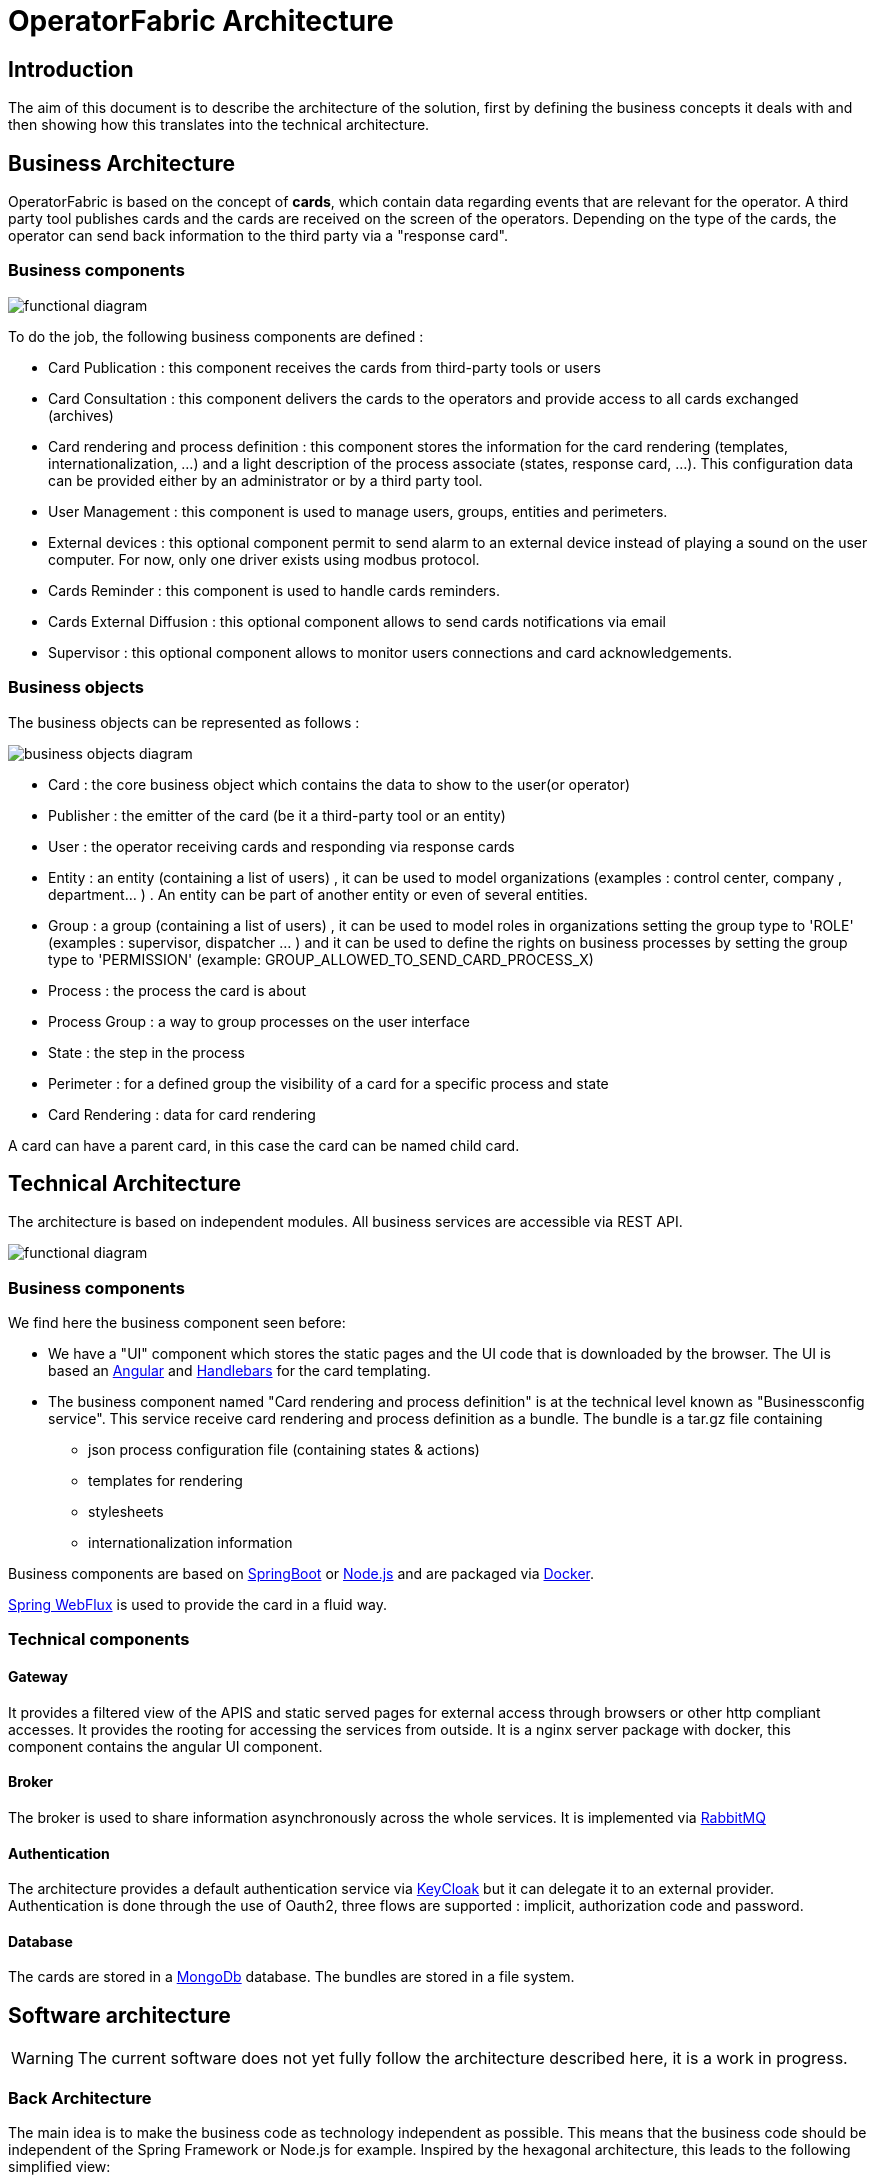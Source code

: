 // Copyright (c) 2018-2023 RTE (http://www.rte-france.com)
// See AUTHORS.txt
// This document is subject to the terms of the Creative Commons Attribution 4.0 International license.
// If a copy of the license was not distributed with this
// file, You can obtain one at https://creativecommons.org/licenses/by/4.0/.
// SPDX-License-Identifier: CC-BY-4.0


[[architecture]]
= OperatorFabric Architecture

== Introduction

The aim of this document is to describe the architecture of the solution, first by defining the business concepts it
deals with and then showing how this translates into the technical architecture.

== Business Architecture

OperatorFabric is based on the concept of *cards*, which contain data regarding events that are relevant for the
operator.
A third party tool publishes cards and the cards are received on the screen of the operators. Depending on the type
of the cards, the operator can send back information to the third party via a "response card".

=== Business components

image::FunctionalDiagram.png[functional diagram]

To do the job, the following business components are defined :

- Card Publication : this component receives the cards from third-party tools or users
- Card Consultation : this component delivers the cards to the operators and provide access to all cards exchanged (archives)
- Card rendering and process definition : this component stores the information for the card rendering (templates, internationalization, ...) and a light description of the process associate (states, response card, ...). This configuration data can be provided either by an administrator or by a third party tool.
- User Management : this component is used to manage users, groups, entities and perimeters.
- External devices : this optional component permit to send alarm to an external device instead of playing a sound on the user computer. For now, only one driver exists using modbus protocol. 
- Cards Reminder : this component is used to handle cards reminders.
- Cards External Diffusion : this optional component allows to send cards notifications via email
- Supervisor : this optional component allows to monitor users connections and card acknowledgements.

=== Business objects 

The business objects can be represented as follows :

image::BusinessObjects.jpg[business objects diagram]

* Card : the core business object which contains the data to show to the user(or operator) 
* Publisher : the emitter of the card (be it a third-party tool or an entity)
* User : the operator receiving cards and responding via response cards
* Entity : an entity (containing a list of users) , it can be used to model organizations (examples : control center, company , department... ) . An entity can be part of another entity or even of several entities.
* Group : a group (containing a list of users) , it can be used to model roles in organizations setting the group type to 'ROLE' (examples : supervisor, dispatcher ... ) and it can be used to define the rights on business processes by setting the group type to 'PERMISSION' (example:  GROUP_ALLOWED_TO_SEND_CARD_PROCESS_X)
* Process : the process the card is about
* Process Group : a way to group processes on the user interface
* State : the step in the process
* Perimeter : for a defined group the visibility of a card for a specific process and state
* Card Rendering : data for card rendering 

A card can have a parent card, in this case the card can be named child card.

== Technical Architecture

The architecture is based on independent modules. All business services are accessible via REST API.

image::LogicalDiagram.png[functional diagram]

=== Business components

We find here the business component seen before:

* We have a "UI" component which stores the static pages and the UI code that is downloaded by the browser. The UI is based an https://angular.io/[Angular] and  https://handlebarsjs.com/[Handlebars] for the card templating.
* The business component named  "Card rendering and process definition" is at the technical level known as "Businessconfig service". This service receive card rendering and process definition as a bundle. The bundle is a tar.gz file containing
	** json process configuration file (containing states & actions)
	** templates for rendering
	** stylesheets 
	** internationalization information
 
 
Business components are based on https://spring.io/projects/spring-boot[SpringBoot] or https://nodejs.or[Node.js] and are packaged via https://www.docker.com/[Docker]. 

https://docs.spring.io/spring/docs/current/spring-framework-reference/web-reactive.html[Spring WebFlux] is used to provide the card in a fluid way.

=== Technical components 
 

==== Gateway

It provides a filtered view of the APIS and static served pages for external access through browsers or other http
compliant accesses. It provides the rooting for accessing the services from outside. It is a nginx server package with docker, this component contains the angular UI component.

==== Broker

The broker is used to share information asynchronously across the whole services. It is implemented via https://www.rabbitmq.com/[RabbitMQ]

==== Authentication

The architecture provides a default authentication service via https://www.keycloak.org/[KeyCloak] but it can delegate it to an external provider. Authentication is done through the use of  Oauth2, three flows are supported : implicit, authorization code and password.

==== Database 

The cards are stored in a https://www.mongodb.com/[MongoDb] database. The bundles are stored in a file system. 


== Software architecture 

WARNING: The current software does not yet fully follow the architecture described here, it is a work in progress.

=== Back Architecture 

The main idea is to make the business code as technology independent as possible. This means that the business code should be independent of the Spring Framework or Node.js for example. Inspired by the hexagonal architecture, this leads to the following simplified view:

image::SoftwareArchitecture-Back.png[back software architecture diagram]


Unit testing consists in testing the business code and using mock objects to simulate the servers (mongoDB, rabbit ...) 


=== Front Architecture 


The main idea is to make the business code as technology independent as possible. This means that the business code should be independent of the Angular Framework for example. Inspired by the hexagonal architecture, this leads to the following simplified view:


image::SoftwareArchitecture-UI.jpg[back software architecture diagram]


The UI component shall contain as little as possible business code.


Unit testing consists in testing the business code and using mock objects to simulate the servers (in app/tests/mocks)


